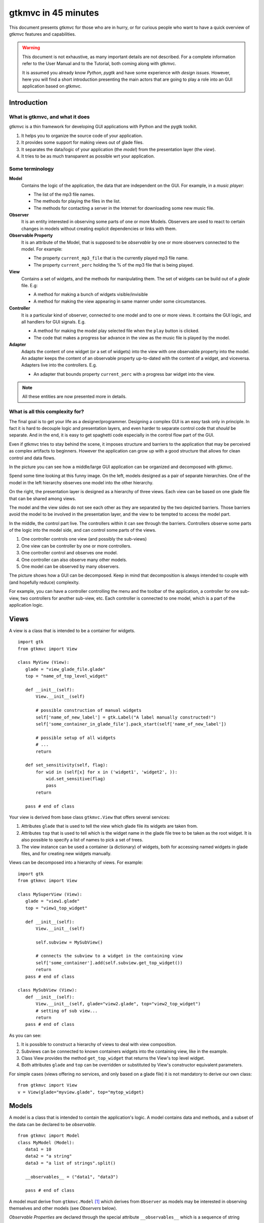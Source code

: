 .. pygtkmvc documentation master file, created by sphinx-quickstart on Mon Mar 23 18:58:19 2009.
   You can adapt this file completely to your liking, but it should at least
   contain the root `toctree` directive.

====================
gtkmvc in 45 minutes
====================

This document presents gtkmvc for those who are in hurry, or for
curious people who want to have a quick overview of gtkmvc features
and capabilities.


.. warning:: 
 This document is not exhaustive, as many important details are not
 described. For a complete information refer to the User Manual and to
 the Tutorial, both coming along with gtkmvc.

 It is assumed you already know *Python*, *pygtk* and have some
 experience with *design issues*. 
 However, here you will find a short introduction
 presenting the main actors that are going to play a role into an
 GUI application based on gtkmvc. 


------------
Introduction
------------

What is gtkmvc, and what it does
~~~~~~~~~~~~~~~~~~~~~~~~~~~~~~~~

gtkmvc is a thin framework for developing GUI applications with
Python and the pygtk toolkit.

1. It helps you to organize the source code of your application.
2. It provides some support for making views out of glade files.
3. It separates the data/logic of your application (the *model*) from the presentation layer (the *view*).
4. It tries to be as much transparent as possible wrt your application. 

Some terminology
~~~~~~~~~~~~~~~~

**Model**
        Contains the logic of the application, the data that are
        independent on the GUI.
        For example, in a *music player*:

        * The list of the mp3 file names.
        * The methods for playing the files in the list.
        * The methods for contacting a server in the Internet for
          downloading some new music file.

**Observer**
        It is an entity interested in observing some parts of one or
        more Models. Observers are used to react to certain changes in
        models without creating explicit dependencies or links with them.

**Observable Property**
        It is an attribute of the Model, that is supposed to be
        *observable* by one or more observers connected to the model.
        For example:

        * The property ``current_mp3_file`` that is the currently
          played mp3 file name.
        * The property ``current_perc`` holding the % of the mp3 file
          that is being played.

**View**
        Contains a set of widgets, and the methods for
        manipulating them. The set of widgets can be build out of a
        *glade* file. E.g:

        * A method for making a bunch of widgets visible/invisible
        * A method for making the view appearing in same manner under
          some circumstances.

**Controller**
        It is a particular kind of observer, connected to one model
        and to one or more views. It contains the GUI logic, and all
        handlers for GUI signals. E.g.

        * A method for making the model play selected file when the
          ``play`` button is clicked.
        * The code that makes a progress bar advance in the view
          as the music file is played by the model. 

**Adapter**
        Adapts the content of one widget (or a set of widgets) into
        the view with one observable property into the model. An
        adapter keeps the content of an observable property
        up-to-dated with the content of a widget, and
        viceversa. Adapters live into the controllers. 
        E.g.

        * An adapter that bounds property ``current_perc`` with a
          progress bar widget into the view.


.. note:: 
 All these entities are now presented more in details.   


What is all this complexity for?
~~~~~~~~~~~~~~~~~~~~~~~~~~~~~~~~
The final goal is to get your life as a designer/programmer. Designing
a complex GUI is an easy task only in principle. In fact it is hard to
decouple logic and presentation layers, and even harder to separate
control code that *should* be separate. And in the end, it is easy to get
spaghetti code especially in the control flow part of the GUI.

Even if gtkmvc tries to stay behind the scene, it imposes structure
and barriers to the application that may be perceived as complex
artifacts to beginners. However the application can grow up with a
good structure that allows for clean control and data flows.

In the picture you can see how a middle/large GUI application can be
organized and decomposed with gtkmvc.

.. image:: images/diagram.png
   :scale: 60

Spend some time looking at this funny image. On the left, models
designed as a pair of separate hierarchies. One of the model in the
left hierarchy observes one model into the other hierarchy.

On the right, the presentation layer is designed as a hierarchy of
three views. Each view can be based on one glade file that can be
shared among views. 

The model and the view sides do not see each other as they are
separated by the two depicted barriers. Those barriers avoid the model
to be involved in the presentation layer, and the view to be tempted
to access the model part.

In the middle, the control part live. The controllers within it can
see through the barriers. Controllers observe some parts of the logic
into the model side, and can control some parts of the views.

1. One controller controls one view (and possibly the sub-views)
2. One view can be controller by one or more controllers.
3. One controller control and observes one model.
4. One controller can also observe many other models.
5. One model can be observed by many observers.

The picture shows how a GUI can be decomposed. Keep in mind that
decomposition is always intended to couple with (and hopefully reduce)
complexity.

For example, you can have a controller controlling the menu and the
toolbar of the application, a controller for one sub-view, two
controllers for another sub-view, etc. Each controller is connected to
one model, which is a part of the application logic. 

-----
Views
-----

A view is a class that is intended to be a container for widgets. ::

 import gtk
 from gtkmvc import View

 class MyView (View):
    glade = "view_glade_file.glade"
    top = "name_of_top_level_widget"

    def __init__(self):
        View.__init__(self)
        
        # possible construction of manual widgets
        self['name_of_new_label'] = gtk.Label("A label manually constructed!")
        self['some_container_in_glade_file'].pack_start(self['name_of_new_label'])

        # possible setup of all widgets
        # ...
        return

    def set_sensitivity(self, flag):
        for wid in (self[x] for x in ('widget1', 'widget2', )):
            wid.set_sensitive(flag)
            pass
        return

    pass # end of class

Your view is derived from base class ``gtkmvc.View`` that offers
several services:

1. Attributes ``glade`` that is used to tell the view which glade file
   its widgets are taken from.
2. Attributes ``top`` that is used to tell which is the widget name in
   the glade file tree to be taken as the root widget. It is also
   possible to specify a list of names to pick a set of trees.
3. The view instance can be used a container (a dictionary) of
   widgets, both for accessing named widgets in glade files, and for
   creating new widgets manually.

Views can be decomposed into a hierarchy of views. For example::

 import gtk
 from gtkmvc import View

 class MySuperView (View):
    glade = "view1.glade"
    top = "view1_top_widget"

    def __init__(self):
        View.__init__(self)

        self.subview = MySubView()

        # connects the subview to a widget in the containing view
        self['some_container'].add(self.subview.get_top_widget())
        return
    pass # end of class
 
 class MySubView (View):
    def __init__(self):
        View.__init__(self, glade="view2.glade", top="view2_top_widget")
        # setting of sub view...
        return
    pass # end of class

As you can see:

1. It is possible to construct a hierarchy of views to deal with view
   composition.
2. Subviews  can be connected to known containers widgets into the
   containing view, like in the example.
3. Class View provides the method ``get_top_widget`` that returns the
   View's top level widget.
4. Both attributes ``glade`` and ``top`` can be overridden or
   substituted by View's constructor equivalent parameters. 

For simple cases (views offering no services, and only based on a
glade file) it is not mandatory to derive our own class::

 from gtkmvc import View
 v = View(glade="myview.glade", top="mytop_widget)

------
Models
------

A model is a class that is intended to contain the application's
logic. A model contains data and methods, and a subset of the data can be
declared to be *observable*. ::

 from gtkmvc import Model
 class MyModel (Model):
    data1 = 10
    data2 = "a string"
    data3 = "a list of strings".split()

    __observables__ = ("data1", "data3")

    pass # end of class

A model must derive from ``gtkmvc.Model`` [#fn1]_ which derives from
``Observer`` as models may be interested in observing themselves and
other models (see *Observers* below).

*Observable Properties* are declared through the special attribute
``__observables__`` which is a sequence of string names.

In the example class attributes ``data1`` and ``data3`` are declared
to be observable properties. Names in ``__observables__`` can contain
wildcards [#fn2]_ and all attributes in the class not beginning with a
double underscore ``__`` will be checked for matching. For example
``__observables__ = ("data?",)`` would match ``data1``, ``data2`` and
``data3``.

Observable Properties
~~~~~~~~~~~~~~~~~~~~~

Observable properties live into models and can be assigned to several
types of values, included lists, maps, and user defined classes.  For
all details about the observable properties, see the User Manual for
the details.

1. Value Properties
"""""""""""""""""""
*Value Properties* are intended to hold values which when are
*re-assigned* observers are notified. ::

 from gtkmvc import Model
 class MyModel (Model):
    data1 = 5
    data2 = [1,2,3]
    data3 = {}
    data4 = SomeClass()
    __observables__ = ("data?", )
    pass # end of class

 m = MyModel()
 # here the properties are re-assigned
 m.data1 += 15  
 m.data2 = [4,5,6]
 m.data3 = { "key" : "value" }
 m.data4 = SomeOtherClass() 

Every time a value property gets reassigned, observers observing it
will be notified.

2. Custom Value Properties
""""""""""""""""""""""""""
Sometimes it is needed to store values of properties *outside* the
model, like in the File System, in a DB, or somewhere in the network
via RPC. In this case it is possible to declare observable
properties that do not correspond to any class attribute, but that
correspond each to a pair of methods (getter/setter)::

 from gtkmvc import Model
 class MyModel (Model):
    data1 = 5
    __observables__ = ("data1", "data_external")

    def get_data_external_value(self):
    	value = # get the value somehow
	return value

    def set_data_external_value(self, value):
    	# store the value somehow...
	return

    pass # end of class

A getter/setter pair has to follow a *naming convention*, and in the
example is given for the **specific** property ``data_external``.

It is also possible to define **one generic** getter/setter pair that
takes also the name of the custom property::

 from gtkmvc import Model
 class MyModel (Model):
    data1 = 5
    __observables__ = ("data1", "data2", "data3", "data4")

    # this handles data3 and data4
    def get__value(self, prop_name):
    	if prop_name == "data3": value = # get the value of data3 somehow
	elif #... 
	return value

    # this handles data3 and data4
    def set__value(self, prop_name, value):
    	if prop_name == "data3": # store the value of data3 somehow
	elif #... 
	return   
    
    def get_data2_value(self):
    	value = # get the value somehow
	return value

    def set_data2_value(self, value):
    	# store the value somehow...
	return

    pass # end of class

.. note:: Specific getter/setter pair shadows the generic pair for the
 property they handle. In the example, ``get__value`` and
 `set__value`` will be never called for property ``data2``.

.. note:: You can exploit custom properties values to perform some
 custom actions when a property is read or written.

3. Mutable containers
"""""""""""""""""""""
When the value of an observable property is a mutable object, like a
sequence or a map, observers may be interested in being notified when
a method is called on the object itself::

 # here the object contents are changed:
 m.data2.append(7)
 m.data3['key2'] = "value for key2"
 

4. Mutable class instances
""""""""""""""""""""""""""
Properties can be instances of mutable classes. Like for containers
objects, observers may be interested in being notified when a method
changing the object is called::

 # here the object contents are changed:
 m.data4.some_method_changing_the_instance()

Of course it is needed to declare method
``SomeOtherClass.some_method_changing_the_instance`` to be
observable. For example::

 from gtkmvc.model import Model, observable
 class SomeOtherClass (observable.Observable):
    """This is a class that is thought to be integrated into the
    observer pattern. It is declared to be 'observable' and the
    methods which we are interested in monitoring are decorated
    accordingly"""

    val = 0

    @observable.observed # this way the method is declared as 'observed'
    def change(self): self.val += 1

    pass #end of class

Observable properties derive from class ``Observable`` and methods
that change the content of the instance can be declared by using the
``observed`` decorator like in the example. 

Ok, but what if my class is already existing? It is less natural, but
gtkmvc supports observable properties of already existing classes'
instances::

 from gtkmvc import Model, Observer

 class ExistingClass (object):
    """This is an already existing class whose code is not intended to
    be changed. Instead, when instantiated into the model, it is
    declared in a particular manner, so that the model can recognise
    it and wrap it in order to monitor it"""
    
    val = 0 

    def change(self): self.val += 1
    pass #end of class


 class MyModel (Model):

    obj = (ExistingClass, ExistingClass(), ('change',))
    __observables__ = ["obj"]

    pass # end of class

The triplet must contain the name of the class, the instance, and a
list naming the methods whose calls can be observed by observers. 

5. Signals
""""""""""
Sometimes the models want to communicate to observers that *events*
occurred. For this ``Signal`` can be used as property value::

 from gtkmvc import Model, observable
 class MyModel (Model):
    sgn = observable.Signal()
    __observables__ = ("sgn",)
    pass

 m = MyModel()
 m.sgn.emit()
 m.sgn.emit("A value can also be passed here")


---------
Observers
---------

An observer is a class that is interested in being notified when some
observable properties into one or models it observes gets changed.

Methods in the observer that are intended to receive notifications can
be defined through:

1. An implicit *naming convention* for single properties.
2. An explicit declaration that exploits decorators, for single and
   multiple properties.

Depending on the type of the observable property, you can see three
different types of notifications:

1. Value change notifications (for value assignments)
2. Method calls (for containers and class instances)
3. Signal emitting (for signals)

In the example you find value, before call, after call and signal
notifications, presented in both flavours explicit and implicit::

 from gtkmvc import observer

 class MyObserver (observer.Observer):

    # ------------------------------------------------------
    #    Value change
    # ------------------------------------------------------   
    @observer.observes("data1", "data2")
    def my_observing_value_method(self, model, prop_name, old, new):
    	print "Explicit value observer:", prop_name, old, new
 
    def property_data1_value_change(self, model, old, new):
        print "Implicit value observer for data1:", old, new
        return
   
    # ------------------------------------------------------
    #    Before method call
    # ------------------------------------------------------   
    @observer.observes("data3",)
    def my_observing_before_call_method(self, model, prop_name, instance, name, args, kwargs):
    	print "Explicit before call observer:", prop_name, instance, name
        return
	
    def property_data3_before_change(self, model, instance, name, args, kwargs):
        print "Implicit data3 before call observer", instance, name
        return

    # ------------------------------------------------------
    #    After method call
    # ------------------------------------------------------   
    @observer.observes("data3",)
    def my_observing_after_call_method(self, model, prop_name, instance, name, res, args, kwargs):
    	print "Explicit after call observer:", prop_name, instance, name, res
        return
		
    def property_data3_after_change(self, model, instance, name, res, args, kwargs):
        print "Implicit data3 after call observer", instance, name, res
        return

    # ------------------------------------------------------
    #    Signal emitted 
    # ------------------------------------------------------   
    @observer.observes("sgn",)	
    def property_sgn_signal_emit(self, model, signal_name, arg):
    	print "Explicit signal observer", signal_name, arg
	return

    def property_sgn_signal_emit(self, model, arg):
    	print "Implicit signal observer of sgn", arg
	return
	
    pass # end of class

.. note:: You may use explicit observing methods for processing
          multiple properties notifications at once, and implicit
          observing methods for single properties. However, there is
          no a strict rule for using either one or the other.

Here is how the model and our observer can be connected/unconnected::

 m = MyModel()
 o = MyObserver()
 o.observe_model(m)
 # ...
 o.relieve_model(m)

``Observer`` constructor optionally takes a model that it registers
into::

 m = MyModel()
 o = MyObserver(m)
 # ...
 o.relieve_model(m)

Now let's try to modify the assigned value to a property::
 
 from gtkmvc import Model
 class MyModel (Model):
    data1 = 10
    data2 = "a string"
    data3 = "gtkmvc makes your life easier".split()
    __observables__ = ("data?", )
    pass # end of class

 m = MyModel()
 o = MyObserver(m)

 m.data1 += 1
 print ">>> Here m.data is", m.data1

 m.data2 = "Another string"
 m.data3.append("and fun")
 m.data3[0] = "music"
 
The execution of this example produces the following output::

 Implicit value observer for data1: 10 11
 Explicit value observer: data1 10 11
 >>> Here m.data is 11
 Explicit value observer: data2 a string Another string
 Implicit data3 before call observer ['gtkmvc', 'makes', 'your', 'life', 'easier'] append
 Explicit before call observer: data3 ['gtkmvc', 'makes', 'your', 'life', 'easier'] append
 Implicit data3 after call observer ['gtkmvc', 'makes', 'your', 'life', 'easier', 'and fun'] append None
 Explicit after call observer: data3 ['gtkmvc', 'makes', 'your', 'life', 'easier', 'and fun'] append None
 Implicit data3 before call observer ['gtkmvc', 'makes', 'your', 'life', 'easier', 'and fun'] __setitem__
 Explicit before call observer: data3 ['gtkmvc', 'makes', 'your', 'life', 'easier', 'and fun'] __setitem__
 Implicit data3 after call observer ['music', 'makes', 'your', 'life', 'easier', 'and fun'] __setitem__ None
 Explicit after call observer: data3 ['music', 'makes', 'your', 'life', 'easier', 'and fun'] __setitem__ None

Of course an observer is not limited to observe one model::

 m1 = MyModel()
 o = MyObserver(m1) # o observes m1
 m2 = AnotherModel()
 o.observe_model(m2) # o observes also m2 now

It is usual to see models observing other models, like siblings or
sub-models in model hierarchies. For this reason class ``Model``
derives from class ``Observer``::

 m3 = AnotherModel()
 m3.observe_model(m2) # m3 observes m2


-----------
Controllers
-----------

Controllers are the most complex structures that are intended to:

1. Contain the GUI logic.
2. Connect one model and one or more views, without making them know.
3. Observe the model they are connected to.
4. Provide handlers for gtk signals (declared in the views connected to it)
5. Setting up widgets that depend on the model. For example setting up
   of ``gtk.TreeView`` whose ``gtk.TreeModel`` lives within the model
   (see :ref:`gtk.TreeView`)
6. Setting up :ref:`adapters`

This is the typical structure of a controller::

 from gtkmvc import Controller

 class MyController (Controller):

       def __init__(self, model, view):
       	   Controller.__init__(self, model, view)

	   # From here on the connected model and view are accessible
	   # through fields 'self.model' and 'self.view' respectively.
	   
	   # setup internal fields...

	   # setup sub-controllers...
	   
	   return

       def register_view(self, view):
       	   # initializes the view if needed
       
           # setup widgets that need a model, like TreeView (see next section)...
           
	   # setup widgets not specified in glade, like TreeViewColumn...
	   
       	   # connect additional signals (e.g. for manually constructed widgets...
		    
       	   return

       def register_adapters(self):
       	   # setup all adapters (see Adapters below)
       	   return

       # ------------------------------------------------------------
       #      GTK Signal handlers
       # ------------------------------------------------------------
       def on_button_clicked(self, button):
       	   # ...
	   return

       # ...

       # ------------------------------------------------------------
       #      Notifications of observable properties
       # ------------------------------------------------------------
       def property_prop_name_value_change(self, model, old, new):
       	   #...
	   return
	   
       pass # end of class

As you see, a controller does a lot of work, and tends to blow-up in
size. For this reason it is important to split big controllers into
sub-controllers. Ina typical configuration, the application model is
split into sub-modules, say *m1*, *m2* and *m3*.
The application controller is split into several sub-controllers, and
there are sub controllers *c1*, *c2* and *c3* respectively controlling
just *m1*, *m2* and *m3*. ::

 # file model.py
 from gtkmvc import Model
 class ApplModel (Model):
   # observable properties...

   def __init__(self):
       Model.__init__(self)

       # sub-models:
       self.m1 = MyModel1(self)
       self.m2 = MyModel2(self)
       self.m3 = MyModel3(self)

       # say you want to observe what happens within m3
       self.observe_model(m3)
       return

   # ...
   pass # end of class

Here only class ``MyModel1`` is reported::
   
 # file model.py
 class MyModel1 (Model):
   # observable properties...

   def __init__(self, appl):
       Model.__init__(self)
       self.appl_model = appl
       #...
       return
   pass

The controllers have a similar structure::

 # file ctrl.py
 from gtkmvc import Controller
 class ApplCtrl (Controller):

   def __init__(self, appl_model, appl_view):
       Controller.__init__(self, appl_model, appl_view)

       # sub-controllers

       # appl_view is shared among application and c1 controllers
       self.c1 = MyCtrl1(appl_model.m1, appl_view)

       # c2 controls subview v2
       self.c2 = MyCtrl(appl_model.m2, appl_view.v2) 
       #...
       return
   pass

.. _gtk.TreeView:

`TreeViews <http://www.pygtk.org/docs/pygtk/class-gtktreeview.html>`_ and relatives
~~~~~~~~~~~~~~~~~~~~~~~~~~~~~~~~~~~~~~~~~~~~~~~~~~~~~~~~~~~~~~~~~~~~~~~~~~~~~~~~~~~

``gtk`` makes a limited use of the MVC pattern for some widgets. Those
are the ``TextView``, the ``TreeView`` and all those widgets that are
based on the ``TreeModel`` class.

How does *gtkmvc* click on this architecture?

1. Widgets like ``TreeView``, ``TextView``, etc. live into the view side.
2. Model side of those widgets like ``TextBuffer``, ``ListStore``,
   etc. have to live into the model.
3. The controller is responsible for connecting the view parts with the
   model parts.

The view is based on the glade file shown here:

.. image:: images/mvc_glade.png

This is the full code for this example::

 import gtk
 from gtkmvc import View
 class MyView(View):
    glade = "mvc.glade"
    pass # end of class

 from gtkmvc import Model
 class MyModel (Model):
    # ...
    text_buf = gtk.TextBuffer()
    list_store = gtk.ListStore(int, str)
    # ...
    def __init__(self):
    	Model.__init__(self)
        text = """gtkmvc is a thin framework for
 developing GUI applications with
 Python and the pygtk toolkit."""
        # fills in some data
	self.text_buf.set_text(text)
        for n, word in enumerate(text.split()):
            self.list_store.append([n+1,word])
            pass
        return

    pass # end of class

 from gtkmvc import Controller
 class MyCtrl (Controller):
    # ...

    def register_view(self, view):
    	text_view = view['textview']
	# connects the buffer and the text view
	text_view.set_buffer(self.model.text_buf)

	# connects the treeview to the liststore
	tv = view['treeview']
        tv.set_model(self.model.list_store)        

	# creates the columns of the treeview						   
        rend = gtk.CellRendererText()
        col = gtk.TreeViewColumn('Col1', rend, text=0)
        tv.append_column(col)
	
        rend = gtk.CellRendererText()
        col = gtk.TreeViewColumn('Col2', rend, text=1)
        tv.append_column(col)
	return
    pass # end of class

 # running triplet
 m = MyModel()
 v = MyView()
 c = MyCtrl(m,v)
 gtk.main()

When executed, this is what pops up:

.. image:: images/mvc.png


.. _adapters:

--------
Adapters
--------
Adapters *adapt* widgets in the view and attributes (possibly
observable) in the model.

Basically they automatically connect some signal of widgets to align
shown data to data stored into the model. 

Class ``Controller`` offers method ``register_adapters`` that is the
ideal place when setting up adapters. ::

 from gtkmvc import View
 class MyView (View):
    glade = "example.glade"
    pass # end of class
 
Glade file ``example.glade`` is shown here in ``glade-3``.

.. image:: images/example_glade.png

There are four widgets we want to keep aligned to the corresponding
values stored into the model. ::

 from gtkmvc import Model
 class MyModel (Model):
    data1 = "Some descriptive message"
    data2 = "Some textual data"
    data3 = 10
    data4 = True # a flag

    __observables__ = ("data?",)
    
    pass # end of class

Now to connect the view and the model, we need a controller. Here an
adapter is built to adapt label ``label_data1`` to the observable
property ``data1``. ::

 from gtkmvc import Controller
 from gtkmvc.adapters import Adapter
 import gtk

 class MyCtrl (Controller):
    def register_view(self, view):
        # we connect manually as the glade file does not contain this signal handler
    	view['window1'].connect('destroy', gtk.mainquit)
	return
 
    def register_adapters(self):
    	ad = Adapter(self.model, "data1")
        ad.connect_widget(self.view["label_data1"],
			  setter=lambda w,v: w.set_markup("<big><b>%s</b></big>" % v))
        self.adapt(ad)
	return
			 
    pass # end of class

Optional parameter ``setter`` is called when it is time to write the
value into the given widget. Here it used to markup the text.

.. note:: There are similar parameters for getting, setting and error
   	  handling that can be called both when getting/setting the
   	  value from/to the model and the widget. Adapters are complex
   	  entities that can be further developed, see the User
   	  Manual for a complete description.
    
Finally, we need only to create a **MVC** triplet and run ``gtk``::

 m = MyModel()
 v = MyView()
 c = MyCtrl(m,v)

 gtk.main()

Here you see the result.

.. image:: images/example.png

Method ``Controller.adapt`` is polymorphic, offering several
variants. One can be exploited for basic tasks like dry connection of
a widget and a corresponding property in the model.

In the example we connect all the widgets very easily::

 from gtkmvc import Controller
 import gtk

 class MyCtrl (Controller):
    def register_view(self, view):
        # we connect manually as the glade file does not contain this signal handler
    	view['window1'].connect('destroy', gtk.mainquit)
	return
 
    def register_adapters(self):
    	for name in ("data1", "data2", "data3", "data4"): self.adapt(name)   
	return
			 
    pass # end of class

Very compact isn't it? Here you see the result of this magic, where
the widgets' content reflect the initial values of the observable
properties they are attached to.

.. image:: images/example2.png

What is really interesting is that if you change the value of a widget
(say, you change the text in the text entry, or in the spinbutton),
also the value of the corresponding property in the model gets
changed, and viceversa if the properties are also observable.


--------------------
Where do you go now?
--------------------

Good reading so far? If you are interested, you can download and
install **gtkmvc**, see the examples provided along with it, read the
User Manual, read the Tutorial, subscribe to the project mailing list,
send feedback to the user, and - most of all - *start using it*!



.. rubric:: Footnotes

.. [#fn1] Or any class derived from ``gtkmvc.Model``, see the User Manual
.. [#fn2] See Python module 
   `fnmatch <http://docs.python.org/library/fnmatch.html>`_ 
   for information about accepted wildcards



